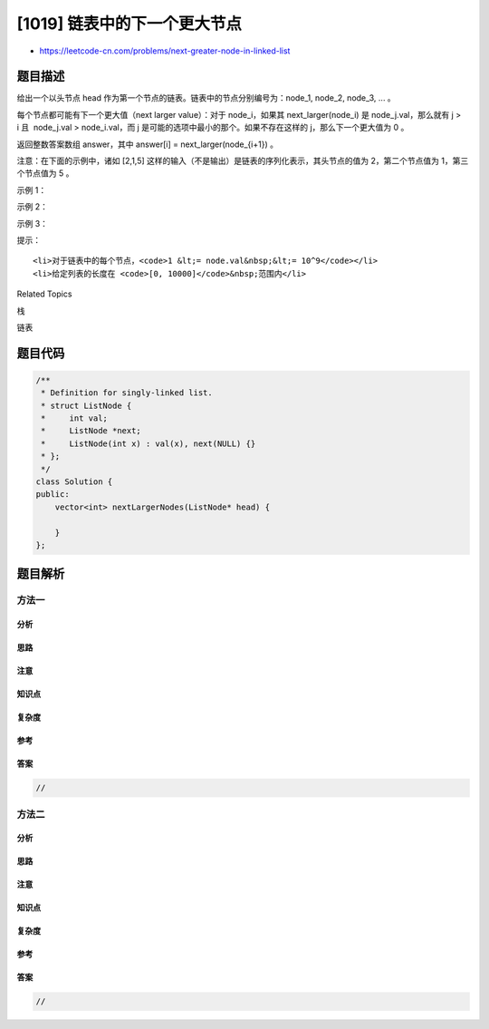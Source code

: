 [1019] 链表中的下一个更大节点
=============================

-  https://leetcode-cn.com/problems/next-greater-node-in-linked-list

题目描述
--------

.. raw:: html

   <p>

给出一个以头节点 head 作为第一个节点的链表。链表中的节点分别编号为：node\_1,
node\_2, node\_3, ... 。

.. raw:: html

   </p>

.. raw:: html

   <p>

每个节点都可能有下一个更大值（next larger
value）：对于 node\_i，如果其 next\_larger(node\_i) 是 node\_j.val，那么就有 j
> i 且  node\_j.val >
node\_i.val，而 j 是可能的选项中最小的那个。如果不存在这样的 j，那么下一个更大值为 0 。

.. raw:: html

   </p>

.. raw:: html

   <p>

返回整数答案数组 answer，其中 answer[i] = next\_larger(node\_{i+1}) 。

.. raw:: html

   </p>

.. raw:: html

   <p>

注意：在下面的示例中，诸如 [2,1,5]
这样的输入（不是输出）是链表的序列化表示，其头节点的值为 2，第二个节点值为
1，第三个节点值为 5 。

.. raw:: html

   </p>

.. raw:: html

   <p>

 

.. raw:: html

   </p>

.. raw:: html

   <p>

示例 1：

.. raw:: html

   </p>

.. raw:: html

   <pre><strong>输入：</strong>[2,1,5]
   <strong>输出：</strong>[5,5,0]
   </pre>

.. raw:: html

   <p>

示例 2：

.. raw:: html

   </p>

.. raw:: html

   <pre><strong>输入：</strong>[2,7,4,3,5]
   <strong>输出：</strong>[7,0,5,5,0]
   </pre>

.. raw:: html

   <p>

示例 3：

.. raw:: html

   </p>

.. raw:: html

   <pre><strong>输入：</strong>[1,7,5,1,9,2,5,1]
   <strong>输出：</strong>[7,9,9,9,0,5,0,0]
   </pre>

.. raw:: html

   <p>

 

.. raw:: html

   </p>

.. raw:: html

   <p>

提示：

.. raw:: html

   </p>

.. raw:: html

   <ol>

::

    <li>对于链表中的每个节点，<code>1 &lt;= node.val&nbsp;&lt;= 10^9</code></li>
    <li>给定列表的长度在 <code>[0, 10000]</code>&nbsp;范围内</li>

.. raw:: html

   </ol>

.. raw:: html

   <div>

.. raw:: html

   <div>

Related Topics

.. raw:: html

   </div>

.. raw:: html

   <div>

.. raw:: html

   <li>

栈

.. raw:: html

   </li>

.. raw:: html

   <li>

链表

.. raw:: html

   </li>

.. raw:: html

   </div>

.. raw:: html

   </div>

题目代码
--------

.. code:: cpp

    /**
     * Definition for singly-linked list.
     * struct ListNode {
     *     int val;
     *     ListNode *next;
     *     ListNode(int x) : val(x), next(NULL) {}
     * };
     */
    class Solution {
    public:
        vector<int> nextLargerNodes(ListNode* head) {

        }
    };

题目解析
--------

方法一
~~~~~~

分析
^^^^

思路
^^^^

注意
^^^^

知识点
^^^^^^

复杂度
^^^^^^

参考
^^^^

答案
^^^^

.. code:: cpp

    //

方法二
~~~~~~

分析
^^^^

思路
^^^^

注意
^^^^

知识点
^^^^^^

复杂度
^^^^^^

参考
^^^^

答案
^^^^

.. code:: cpp

    //
